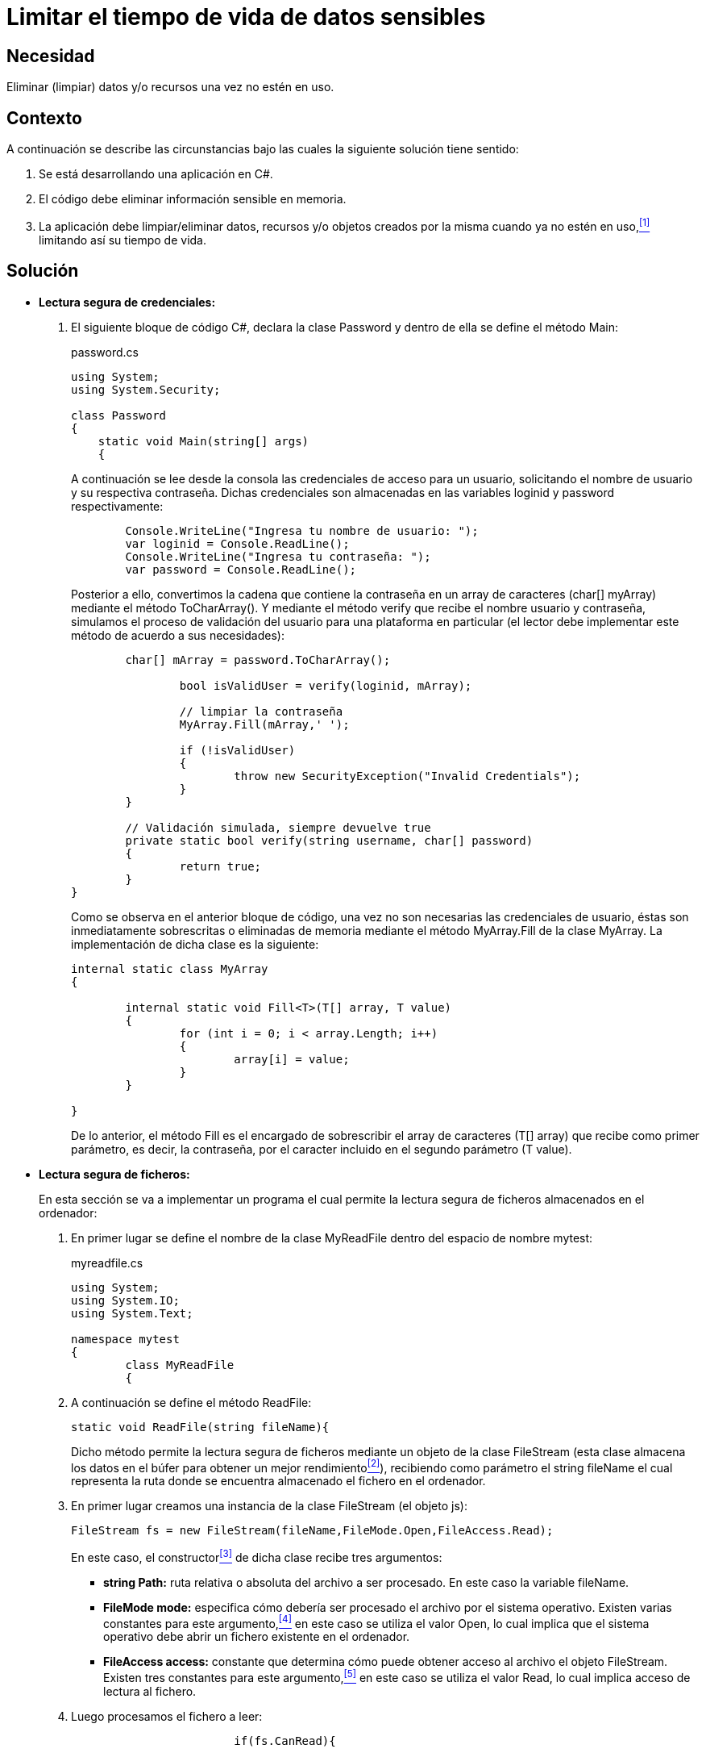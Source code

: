 :slug: defends/csharp/limitar-tiempo-vida/
:category: csharp
:description: Nuestros ethical hackers explican cómo evitar vulnerabilidades de seguridad mediante la creación, manipulación y eliminación correcta de datos, recursos y objetos dentro de un programa C#, evitando que información disponible en memoria sea manipulada.
:keywords: c#, información sensible, información confidencial, memoria, búfer, lectura segura.
:defends: yes

= Limitar el tiempo de vida de datos sensibles

== Necesidad

Eliminar (limpiar) datos y/o recursos una vez no estén en uso.

== Contexto

A continuación se describe las circunstancias 
bajo las cuales la siguiente solución tiene sentido:

. Se está desarrollando una aplicación en +C#+.
. El código debe eliminar información sensible en memoria.
. La aplicación debe limpiar/eliminar datos, recursos 
y/o objetos creados por la misma cuando ya no estén en uso,<<r1,^[1]^>> 
limitando así su tiempo de vida.

== Solución

* *Lectura segura de credenciales:*

. El siguiente bloque de código +C#+, 
declara la clase +Password+ 
y dentro de ella se define el método +Main+:
+
.password.cs
[source, csharp, linenums]
----
using System;
using System.Security;

class Password
{
    static void Main(string[] args)
    {
----
+
A continuación se lee desde la consola 
las credenciales de acceso para un usuario, 
solicitando el nombre de usuario 
y su respectiva contraseña. 
Dichas credenciales son almacenadas 
en las variables +loginid+ y +password+ respectivamente:
+
[source, csharp, linenums]
----
        Console.WriteLine("Ingresa tu nombre de usuario: ");
        var loginid = Console.ReadLine();
        Console.WriteLine("Ingresa tu contraseña: ");
        var password = Console.ReadLine();
----
+
Posterior a ello, convertimos la cadena que contiene la contraseña 
en un +array+ de caracteres (+char[] myArray+) 
mediante el método +ToCharArray()+. 
Y mediante el método +verify+ que recibe el nombre usuario y contraseña, 
simulamos el proceso de validación del usuario para una plataforma en particular 
(el lector debe implementar este método de acuerdo a sus necesidades):
+
[source, csharp, linenums]
----
        char[] mArray = password.ToCharArray();

		bool isValidUser = verify(loginid, mArray);

		// limpiar la contraseña
		MyArray.Fill(mArray,' ');

		if (!isValidUser)
		{
			throw new SecurityException("Invalid Credentials");
		}
	}

	// Validación simulada, siempre devuelve true
	private static bool verify(string username, char[] password)
	{
		return true;
	}
}
----
+
Como se observa en el anterior bloque de código, 
una vez no son necesarias las credenciales de usuario, 
éstas son inmediatamente sobrescritas 
o eliminadas de memoria mediante el método +MyArray.Fill+ 
de la clase +MyArray+. 
La implementación de dicha clase es la siguiente:
+
[source, csharp, linenums]
----
internal static class MyArray
{
	
	internal static void Fill<T>(T[] array, T value)
	{
		for (int i = 0; i < array.Length; i++)
		{
			array[i] = value;
		}
	}
	
}
----
+
De lo anterior, el método +Fill+ 
es el encargado de sobrescribir 
el +array+ de caracteres (+T[] array+) 
que recibe como primer parámetro, 
es decir, la contraseña, 
por el caracter incluido en el segundo parámetro (+T value+).

* *Lectura segura de ficheros:*
+
En esta sección se va a implementar un programa 
el cual permite la lectura segura de ficheros 
almacenados en el ordenador:

. En primer lugar se define el nombre de la clase +MyReadFile+ 
dentro del espacio de nombre +mytest+:
+
.myreadfile.cs
[source, csharp, linenums]
----
using System;
using System.IO;
using System.Text;

namespace mytest
{
	class MyReadFile
	{
----

. A continuación se define el método +ReadFile+:
+
[source, csharp, linenums]
----
static void ReadFile(string fileName){
----
+
Dicho método permite la lectura segura de ficheros 
mediante un objeto de la clase +FileStream+ 
(esta clase almacena los datos en el búfer 
para obtener un mejor rendimiento<<r2,^[2]^>>), 
recibiendo como parámetro el +string fileName+ 
el cual representa la ruta 
donde se encuentra almacenado el fichero en el ordenador.

. En primer lugar creamos una instancia 
de la clase +FileStream+ (el objeto +js+):
+
[source, csharp, linenums]
----
FileStream fs = new FileStream(fileName,FileMode.Open,FileAccess.Read);
----
+
En este caso, el constructor<<r3,^[3]^>> de dicha clase recibe tres argumentos:

** *+string Path:+* ruta relativa o absoluta del archivo a ser procesado. 
En este caso la variable +fileName+.

** *+FileMode mode:+* especifica cómo debería ser procesado el archivo 
por el sistema operativo. 
Existen varias constantes para este argumento,<<r4,^[4]^>> 
en este caso se utiliza el valor +Open+, 
lo cual implica que el sistema operativo 
debe abrir un fichero existente en el ordenador.

** *+FileAccess access:+* constante que determina 
cómo puede obtener acceso al archivo el objeto +FileStream+. 
Existen tres constantes para este argumento,<<r5,^[5]^>> 
en este caso se utiliza el valor +Read+, 
lo cual implica acceso de lectura al fichero.

. Luego procesamos el fichero a leer:
+
[source, csharp, linenums]
----

			if(fs.CanRead){

				byte[] buffer = new byte[fs.Length];
				int bytesread = fs.Read(buffer,0,buffer.Length);
----
+
Mediante el método +CanRead+ 
se verifica si el flujo de datos actual admite lectura de los mismos. 
Posterior a ello, el método +Read+ 
de la clase +FileStream+ recibe tres parámetros:

** +*byte[] array:*+ contiene la matriz de bytes 
especificada con los valores entre +offset+ y +(offset + count - 1)+. 
En este caso le pasamos la variable +buffer+.

** +*int offset:*+ desplazamiento de bytes en el parámetro +array+ 
donde se colocarán los bytes leídos. 
En este caso 0.

** +*int count:*+ número máximo de bytes que se pueden leer. 
En este caso le pasamos +buffer.Length+.

. Posterior a ello, mediante la sentencia +Console.WriteLine+ 
se imprime en pantalla el contenido del fichero leído.
+
[source, csharp, linenums]
----
				Console.WriteLine(Encoding.ASCII.GetString(buffer,0,bytesread));
			}
			fs.Flush();//limpiamos el búfer
			fs.Close();

		}
----
+
Finalmente, una vez no es necesario la lectura del fichero, 
se limpia el búfer de datos mediante el método +Flush+. 
Y por último mediante el método +close+ se cierra el archivo leído 
y se libera los recursos asociados al flujo de datos del archivo actual.

. Para llamar al método +ReadFile+, 
dentro del método +Main+ realizamos la llamada al mismo, 
pasando como argumento la variable +fileText+ 
que contiene la ruta al fichero a ser leído:
+
[source, csharp, linenums]
----
public static void Main (string[] args)
		{
			string fileText = @"texto.txt";
			ReadFile(fileText);
		}
	}
}
----

Puedes encontrar soluciones similares 
para los siguientes lenguajes: <<r6,Java>>, <<r7,Scala>>.

== Descargas

Puedes descargar el código fuente 
pulsando en los siguientes enlaces:

. [button]#link:src/password.cs[password.cs >>]# contiene 
las instrucciones +C#+ para el manejo de credenciales de manera segura.

. [button]#link:src/myreadfile.cs[myreadfile.cs >>]# contiene 
las instrucciones +C#+ para la lectura de un fichero desde un búfer.

== Referencias

. [[r1]] REQ.999: La aplicación debe 
limpiar/eliminar datos, recursos y/o objetos creados por la misma 
cuando ya no estén en uso.
. [[r2]] link:https://msdn.microsoft.com/es-es/library/system.io.filestream(v=vs.110).aspx[Clase FileStream].
. [[r3]] link:https://msdn.microsoft.com/es-es/library/tyhc0kft(v=vs.110).aspx[Constructor FileStream (String, FileMode, FileAccess)].
. [[r4]] link:https://msdn.microsoft.com/en-us/en-en/library/system.io.filemode(v=vs.110).aspx[FileMode Enumeration].
. [[r5]] link:https://msdn.microsoft.com/en-us/en-en/library/4z36sx0f(v=vs.110).aspx[FileAccess Enumeration].
. [[r6]] link:../../java/limitar-vida-datos-sensibles/[Java-Limitar el tiempo de vida de datos sensibles].
. [[r7]] link:../../scala/limitar-tiempo-vida/[Scala-Limitar el tiempo de vida de datos sensibles].